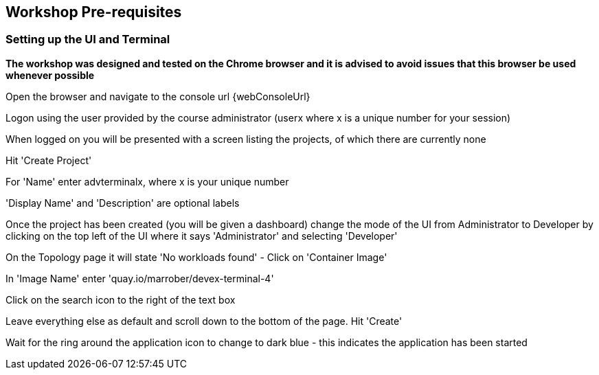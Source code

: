 == Workshop Pre-requisites

=== Setting up the UI and Terminal

*The workshop was designed and tested on the Chrome browser and it is advised to avoid issues that this browser be used whenever possible*

Open the browser and navigate to the console url {webConsoleUrl}

Logon using the user provided by the course administrator (userx where x is a unique number for your session)

When logged on you will be presented with a screen listing the projects, of which there are currently none

Hit 'Create Project'

For 'Name' enter advterminalx, where x is your unique number

'Display Name' and 'Description' are optional labels

Once the project has been created (you will be given a dashboard) change the mode of the UI from Administrator to Developer by clicking on the top left of the UI where it says 'Administrator' and selecting 'Developer'

On the Topology page it will state 'No workloads found' - Click on 'Container Image'

In 'Image Name' enter 'quay.io/marrober/devex-terminal-4'

Click on the search icon to the right of the text box

Leave everything else as default and scroll down to the bottom of the page. Hit 'Create'

Wait for the ring around the application icon to change to dark blue - this indicates the application has been started





